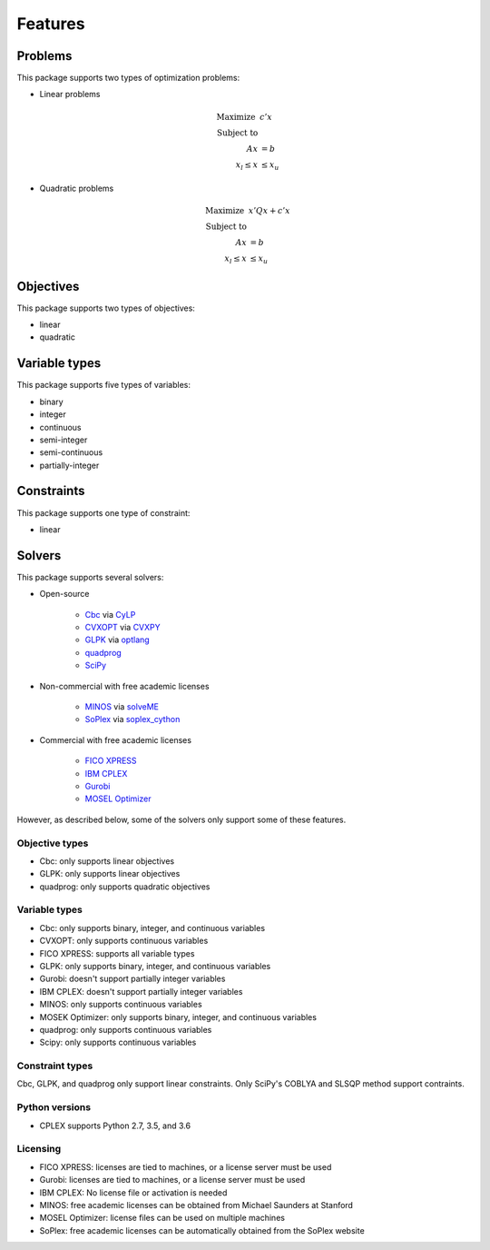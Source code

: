 Features
========

Problems
--------------------------------

This package supports two types of optimization problems:

* Linear problems

    .. math::

        \text{Maximize}~& c' x \\
        \text{Subject to} & \\
            A x &= b \\
            x_l \leq x & \leq x_u

* Quadratic problems

    .. math::

        \text{Maximize}~& x' Q x + c' x \\
        \text{Subject to} & \\
            A x & = b \\
            x_l \leq x & \leq x_u


Objectives
--------------------------------

This package supports two types of objectives:

* linear
* quadratic


Variable types
--------------------------------

This package supports five types of variables:

* binary
* integer
* continuous
* semi-integer
* semi-continuous
* partially-integer


Constraints
--------------------------------

This package supports one type of constraint:

* linear


Solvers
--------------------------------

This package supports several solvers:

* Open-source

    * `Cbc <https://projects.coin-or.org/cbc>`_ via `CyLP <https://github.com/coin-or/CyLP>`_
    * `CVXOPT <http://cvxopt.org>`_ via `CVXPY <https://cvxgrp.github.io>`_
    * `GLPK <https://www.gnu.org/software/glpk>`_ via `optlang <http://optlang.readthedocs.io>`_    
    * `quadprog <https://github.com/rmcgibbo/quadprog>`_
    * `SciPy <https://docs.scipy.org>`_    

* Non-commercial with free academic licenses

    * `MINOS <https://web.stanford.edu/group/SOL/minos.htm>`_ via `solveME <https://github.com/SBRG/solvemepy>`_
    * `SoPlex <http://soplex.zib.de>`_ via `soplex_cython <https://github.com/SBRG/soplex_cython>`_

* Commercial with free academic licenses

    * `FICO XPRESS <http://www.fico.com/en/products/fico-xpress-optimization>`_
    * `IBM CPLEX <https://www-01.ibm.com/software/commerce/optimization/cplex-optimizer>`_
    * `Gurobi <http://www.gurobi.com/products/gurobi-optimizer>`_
    * `MOSEL Optimizer <https://www.mosek.com>`_

However, as described below, some of the solvers only support some of these features.

Objective types
^^^^^^^^^^^^^^^^^^^^^^^^^^^^^^^^

* Cbc: only supports linear objectives
* GLPK: only supports linear objectives
* quadprog: only supports quadratic objectives


Variable types
^^^^^^^^^^^^^^^^^^^^^^^^^^^^^^^^

* Cbc: only supports binary, integer, and continuous variables
* CVXOPT: only supports continuous variables
* FICO XPRESS: supports all variable types
* GLPK: only supports binary, integer, and continuous variables
* Gurobi: doesn't support partially integer variables
* IBM CPLEX: doesn't support partially integer variables
* MINOS: only supports continuous variables
* MOSEK Optimizer: only supports binary, integer, and continuous variables
* quadprog: only supports continuous variables
* Scipy: only supports continuous variables


Constraint types
^^^^^^^^^^^^^^^^^^^^^^^^^^^^^^^^

Cbc, GLPK, and quadprog only support linear constraints. Only SciPy's COBLYA and SLSQP method support contraints.


Python versions
^^^^^^^^^^^^^^^^^^^^^^^^^^^^^^^^

* CPLEX supports Python 2.7, 3.5, and 3.6


Licensing
^^^^^^^^^^^^^^^^^^^^^^^^^^^^^^^^

* FICO XPRESS: licenses are tied to machines, or a license server must be used
* Gurobi: licenses are tied to machines, or a license server must be used
* IBM CPLEX: No license file or activation is needed
* MINOS: free academic licenses can be obtained from Michael Saunders at Stanford
* MOSEL Optimizer: license files can be used on multiple machines
* SoPlex: free academic licenses can be automatically obtained from the SoPlex website
